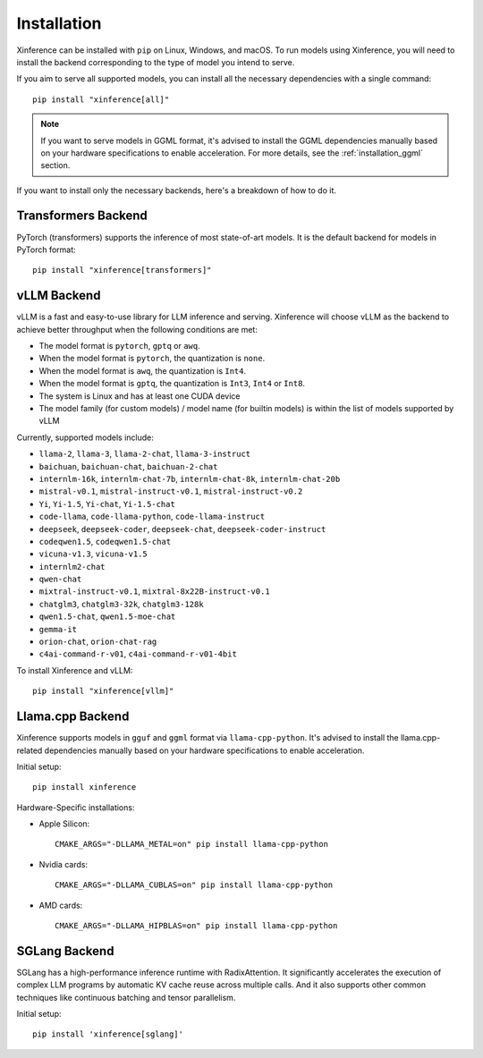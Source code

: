 .. _installation:

============
Installation
============
Xinference can be installed with ``pip`` on Linux, Windows, and macOS. To run models using Xinference, you will need to install the backend corresponding to the type of model you intend to serve.

If you aim to serve all supported models, you can install all the necessary dependencies with a single command::

   pip install "xinference[all]"

.. note::
   If you want to serve models in GGML format, it's advised to install the GGML dependencies manually based on your hardware specifications to enable acceleration. For more details, see the :ref:`installation_ggml` section.


If you want to install only the necessary backends, here's a breakdown of how to do it.

.. _inference_backend:

Transformers Backend
~~~~~~~~~~~~~~~~~~~~
PyTorch (transformers) supports the inference of most state-of-art models. It is the default backend for models in PyTorch format::

   pip install "xinference[transformers]"


vLLM Backend
~~~~~~~~~~~~
vLLM is a fast and easy-to-use library for LLM inference and serving. Xinference will choose vLLM as the backend to achieve better throughput when the following conditions are met:

- The model format is ``pytorch``, ``gptq`` or ``awq``.
- When the model format is ``pytorch``, the quantization is ``none``.
- When the model format is ``awq``, the quantization is ``Int4``.
- When the model format is ``gptq``, the quantization is ``Int3``, ``Int4`` or ``Int8``.
- The system is Linux and has at least one CUDA device
- The model family (for custom models) / model name (for builtin models) is within the list of models supported by vLLM

Currently, supported models include:

.. vllm_start

- ``llama-2``, ``llama-3``, ``llama-2-chat``, ``llama-3-instruct``
- ``baichuan``, ``baichuan-chat``, ``baichuan-2-chat``
- ``internlm-16k``, ``internlm-chat-7b``, ``internlm-chat-8k``, ``internlm-chat-20b``
- ``mistral-v0.1``, ``mistral-instruct-v0.1``, ``mistral-instruct-v0.2``
- ``Yi``, ``Yi-1.5``, ``Yi-chat``, ``Yi-1.5-chat``
- ``code-llama``, ``code-llama-python``, ``code-llama-instruct``
- ``deepseek``, ``deepseek-coder``, ``deepseek-chat``, ``deepseek-coder-instruct``
- ``codeqwen1.5``, ``codeqwen1.5-chat``
- ``vicuna-v1.3``, ``vicuna-v1.5``
- ``internlm2-chat``
- ``qwen-chat``
- ``mixtral-instruct-v0.1``, ``mixtral-8x22B-instruct-v0.1``
- ``chatglm3``, ``chatglm3-32k``, ``chatglm3-128k``
- ``qwen1.5-chat``, ``qwen1.5-moe-chat``
- ``gemma-it``
- ``orion-chat``, ``orion-chat-rag``
- ``c4ai-command-r-v01``, ``c4ai-command-r-v01-4bit``
.. vllm_end

To install Xinference and vLLM::

   pip install "xinference[vllm]"

.. _installation_ggml:

Llama.cpp Backend
~~~~~~~~~~~~~~~~~
Xinference supports models in ``gguf`` and ``ggml`` format via ``llama-cpp-python``. It's advised to install the llama.cpp-related dependencies manually based on your hardware specifications to enable acceleration.

Initial setup::

   pip install xinference

Hardware-Specific installations:

- Apple Silicon::

   CMAKE_ARGS="-DLLAMA_METAL=on" pip install llama-cpp-python

- Nvidia cards::

   CMAKE_ARGS="-DLLAMA_CUBLAS=on" pip install llama-cpp-python

- AMD cards::

   CMAKE_ARGS="-DLLAMA_HIPBLAS=on" pip install llama-cpp-python


SGLang Backend
~~~~~~~~~~~~~~
SGLang has a high-performance inference runtime with RadixAttention. It significantly accelerates the execution of complex LLM programs by automatic KV cache reuse across multiple calls. And it also supports other common techniques like continuous batching and tensor parallelism.

Initial setup::

   pip install 'xinference[sglang]'
